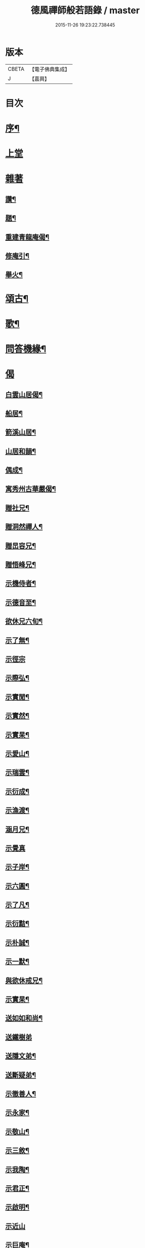 #+TITLE: 德風禪師般若語錄 / master
#+DATE: 2015-11-26 19:23:22.738445
* 版本
 |     CBETA|【電子佛典集成】|
 |         J|【嘉興】    |

* 目次
* [[file:KR6q0531_001.txt::001-0385a2][序¶]]
* [[file:KR6q0531_001.txt::0385b2][上堂]]
* [[file:KR6q0531_001.txt::0386c1][雜著]]
** [[file:KR6q0531_001.txt::0386c2][讚¶]]
** [[file:KR6q0531_001.txt::0386c5][題¶]]
** [[file:KR6q0531_001.txt::0386c8][重建青龍庵偈¶]]
** [[file:KR6q0531_001.txt::0386c11][修庵引¶]]
** [[file:KR6q0531_001.txt::0386c14][舉火¶]]
* [[file:KR6q0531_002.txt::002-0387a3][頌古¶]]
* [[file:KR6q0531_002.txt::0388b2][歌¶]]
* [[file:KR6q0531_003.txt::003-0388c3][問答機緣¶]]
* [[file:KR6q0531_004.txt::004-0389c2][偈]]
** [[file:KR6q0531_004.txt::004-0389c3][白雲山居偈¶]]
** [[file:KR6q0531_004.txt::004-0389c28][船居¶]]
** [[file:KR6q0531_004.txt::0390a9][箭溪山居¶]]
** [[file:KR6q0531_004.txt::0390a20][山居和韻¶]]
** [[file:KR6q0531_004.txt::0390a27][偶成¶]]
** [[file:KR6q0531_004.txt::0390b18][寓秀州古華嚴偈¶]]
** [[file:KR6q0531_004.txt::0390c7][贈社兄¶]]
** [[file:KR6q0531_004.txt::0390c10][贈洞然禪人¶]]
** [[file:KR6q0531_004.txt::0390c13][贈旵容兄¶]]
** [[file:KR6q0531_004.txt::0390c16][贈悟峰兄¶]]
** [[file:KR6q0531_004.txt::0390c19][示機侍者¶]]
** [[file:KR6q0531_004.txt::0390c22][示德音至¶]]
** [[file:KR6q0531_004.txt::0390c25][欲休兄六旬¶]]
** [[file:KR6q0531_004.txt::0390c28][示了無¶]]
** [[file:KR6q0531_004.txt::0390c30][示徑宗]]
** [[file:KR6q0531_004.txt::0391a4][示際弘¶]]
** [[file:KR6q0531_004.txt::0391a7][示實閒¶]]
** [[file:KR6q0531_004.txt::0391a10][示實然¶]]
** [[file:KR6q0531_004.txt::0391a13][示實杲¶]]
** [[file:KR6q0531_004.txt::0391a16][示愛山¶]]
** [[file:KR6q0531_004.txt::0391a19][示瑞雲¶]]
** [[file:KR6q0531_004.txt::0391a22][示衍成¶]]
** [[file:KR6q0531_004.txt::0391a25][示漁渡¶]]
** [[file:KR6q0531_004.txt::0391a28][涵月兄¶]]
** [[file:KR6q0531_004.txt::0391a30][示覺真]]
** [[file:KR6q0531_004.txt::0391b4][示子岸¶]]
** [[file:KR6q0531_004.txt::0391b7][示六圓¶]]
** [[file:KR6q0531_004.txt::0391b10][示了凡¶]]
** [[file:KR6q0531_004.txt::0391b13][示衍黠¶]]
** [[file:KR6q0531_004.txt::0391b16][示朴誠¶]]
** [[file:KR6q0531_004.txt::0391b19][示一默¶]]
** [[file:KR6q0531_004.txt::0391b22][與欲休戒兄¶]]
** [[file:KR6q0531_004.txt::0391b25][示實杲¶]]
** [[file:KR6q0531_004.txt::0391b28][送如如和尚¶]]
** [[file:KR6q0531_004.txt::0391b30][送鐵樹弟]]
** [[file:KR6q0531_004.txt::0391c4][送隱文弟¶]]
** [[file:KR6q0531_004.txt::0391c7][送斷疑弟¶]]
** [[file:KR6q0531_004.txt::0391c10][示徹善人¶]]
** [[file:KR6q0531_004.txt::0391c13][示永家¶]]
** [[file:KR6q0531_004.txt::0391c16][示敬山¶]]
** [[file:KR6q0531_004.txt::0391c19][示三敘¶]]
** [[file:KR6q0531_004.txt::0391c22][示我陶¶]]
** [[file:KR6q0531_004.txt::0391c25][示君正¶]]
** [[file:KR6q0531_004.txt::0391c28][示啟明¶]]
** [[file:KR6q0531_004.txt::0391c30][示近山]]
** [[file:KR6q0531_004.txt::0392a4][示巨庵¶]]
** [[file:KR6q0531_004.txt::0392a8][示悟心¶]]
** [[file:KR6q0531_004.txt::0392a12][示若千¶]]
** [[file:KR6q0531_004.txt::0392a22][春雪二首¶]]
** [[file:KR6q0531_004.txt::0392a27][示紹南¶]]
** [[file:KR6q0531_004.txt::0392a29][示永家¶]]
** [[file:KR6q0531_004.txt::0392a30][示尚宛]]
** [[file:KR6q0531_004.txt::0392b8][示胤馥¶]]
** [[file:KR6q0531_004.txt::0392b10][示磬南¶]]
** [[file:KR6q0531_004.txt::0392b13][示禹公¶]]
** [[file:KR6q0531_004.txt::0392b16][示服周¶]]
** [[file:KR6q0531_004.txt::0392b19][示效初¶]]
** [[file:KR6q0531_004.txt::0392b22][示備明¶]]
** [[file:KR6q0531_004.txt::0392b25][示宋門俞氏¶]]
** [[file:KR6q0531_004.txt::0392b28][禁足¶]]
** [[file:KR6q0531_004.txt::0392b30][追舊行腳]]
** [[file:KR6q0531_004.txt::0392c5][紫愚李居士¶]]
** [[file:KR6q0531_004.txt::0392c8][示元卿¶]]
** [[file:KR6q0531_004.txt::0392c11][示振山¶]]
** [[file:KR6q0531_004.txt::0392c14][朝暘居士¶]]
** [[file:KR6q0531_004.txt::0392c17][仲生居士¶]]
** [[file:KR6q0531_004.txt::0392c20][後川居士¶]]
** [[file:KR6q0531_004.txt::0392c23][示伯明¶]]
** [[file:KR6q0531_004.txt::0392c26][示君甫¶]]
** [[file:KR6q0531_004.txt::0392c29][示華甫¶]]
** [[file:KR6q0531_004.txt::0393a2][示美生¶]]
** [[file:KR6q0531_004.txt::0393a5][示祥官¶]]
** [[file:KR6q0531_004.txt::0393a8][示茂林¶]]
** [[file:KR6q0531_004.txt::0393a11][示達承¶]]
* [[file:KR6q0531_005.txt::005-0393b2][題讚]]
** [[file:KR6q0531_005.txt::005-0393b3][達磨像¶]]
** [[file:KR6q0531_005.txt::005-0393b8][關帝像龍門錢居士請題¶]]
** [[file:KR6q0531_005.txt::005-0393b11][魚籃觀音¶]]
** [[file:KR6q0531_005.txt::005-0393b14][水湧蓮花觀音¶]]
** [[file:KR6q0531_005.txt::005-0393b17][紫竹觀音¶]]
** [[file:KR6q0531_005.txt::005-0393b20][讚寒山拾得¶]]
** [[file:KR6q0531_005.txt::005-0393b22][讚龐居士¶]]
** [[file:KR6q0531_005.txt::005-0393b24][讚天童密老和尚像¶]]
** [[file:KR6q0531_005.txt::005-0393b28][自題¶]]
** [[file:KR6q0531_005.txt::0393c4][題靜瞻上座像¶]]
** [[file:KR6q0531_005.txt::0393c5][自題¶]]
** [[file:KR6q0531_005.txt::0393c9][題聞徹小像¶]]
** [[file:KR6q0531_005.txt::0393c11][題淨如庵主像¶]]
* [[file:KR6q0531_005.txt::0393c11][啟]]
* [[file:KR6q0531_005.txt::0393c21][法語]]
** [[file:KR6q0531_005.txt::0393c22][示一化法語¶]]
** [[file:KR6q0531_005.txt::0393c29][書記法語¶]]
* [[file:KR6q0531_006.txt::006-0394b3][佛事¶]]
** [[file:KR6q0531_006.txt::006-0394b4][哭百癡先師¶]]
** [[file:KR6q0531_006.txt::006-0394b7][薦雲宇了緣¶]]
** [[file:KR6q0531_006.txt::006-0394b10][薦惺如¶]]
** [[file:KR6q0531_006.txt::006-0394b13][薦衍慧¶]]
** [[file:KR6q0531_006.txt::006-0394b16][薦衍曾¶]]
** [[file:KR6q0531_006.txt::006-0394b19][薦衍文¶]]
** [[file:KR6q0531_006.txt::006-0394b22][為印文舉火¶]]
** [[file:KR6q0531_006.txt::006-0394b25][為衍明舉火¶]]
** [[file:KR6q0531_006.txt::006-0394b28][為金池師舉火¶]]
** [[file:KR6q0531_006.txt::0394c2][為鳴岐舉火¶]]
** [[file:KR6q0531_006.txt::0394c6][為鍾門沈氏安葬¶]]
** [[file:KR6q0531_006.txt::0394c9][為王門張氏舉火¶]]
** [[file:KR6q0531_006.txt::0394c12][掩棺¶]]
** [[file:KR6q0531_006.txt::0394c15][引棺¶]]
** [[file:KR6q0531_006.txt::0394c18][按棺¶]]
** [[file:KR6q0531_006.txt::0394c21][為亡徒隱蓮舉火¶]]
** [[file:KR6q0531_006.txt::0394c24][為書記無著掩龕¶]]
** [[file:KR6q0531_006.txt::0394c27][掩棺¶]]
* [[file:KR6q0531_006.txt::0395a2][行繇¶]]
* [[file:KR6q0531_006.txt::0395c3][警世¶]]
* 卷
** [[file:KR6q0531_001.txt][德風禪師般若語錄 1]]
** [[file:KR6q0531_002.txt][德風禪師般若語錄 2]]
** [[file:KR6q0531_003.txt][德風禪師般若語錄 3]]
** [[file:KR6q0531_004.txt][德風禪師般若語錄 4]]
** [[file:KR6q0531_005.txt][德風禪師般若語錄 5]]
** [[file:KR6q0531_006.txt][德風禪師般若語錄 6]]
